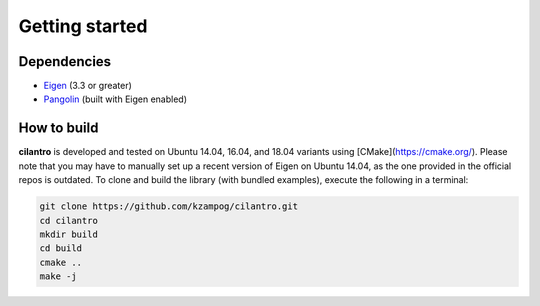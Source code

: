 ===============
Getting started
===============

Dependencies
============

* Eigen_ (3.3 or greater)
* Pangolin_ (built with Eigen enabled)

How to build
============
**cilantro**  is developed and tested on Ubuntu 14.04, 16.04, and 18.04 variants using [CMake](https://cmake.org/). Please note that you may have to manually set up a recent version of Eigen on Ubuntu 14.04, as the one provided in the official repos is outdated. To clone and build the library (with bundled examples), execute the following in a terminal:

.. code-block:: bash

    git clone https://github.com/kzampog/cilantro.git
    cd cilantro
    mkdir build
    cd build
    cmake ..
    make -j

.. _Pangolin: https://github.com/stevenlovegrove/Pangolin
.. _Eigen: http://eigen.tuxfamily.org/index.php?title=Main_Page
.. _CMake: https://cmake.org/